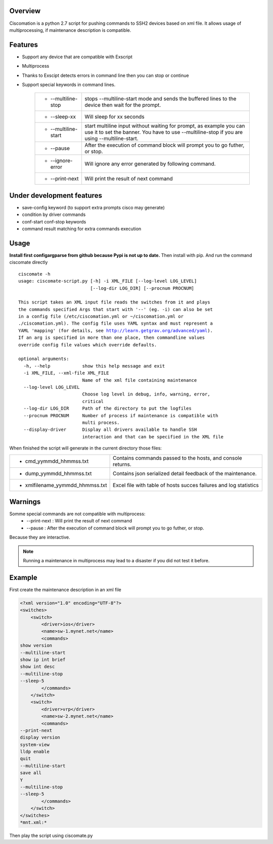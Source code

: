 Overview
~~~~~~~~

Ciscomation is a python 2.7 script for pushing commands to SSH2 devices based
on xml file. It allows usage of multiprocessing, if maintenance description is
compatible.

Features
~~~~~~~~

- Support any device that are compatible with Exscript
- Multiprocess
- Thanks to Exscipt detects errors in command line then you can stop or 
  continue
- Support special keywords in command lines.

    ============================= ==========================================
    -   --multiline-stop          stops --multiline-start mode and sends the
                                  buffered lines to the device then wait for 
                                  the prompt.

    -   --sleep-xx                Will sleep for xx seconds
    -   --multiline-start         start multiline input without waiting for
                                  prompt, as example you can use it to set 
                                  the banner. You have to use --multiline-stop
                                  if you are using --multiline-start.
    -   --pause                   After the execution of command block will 
                                  prompt you to go futher, or stop.
    -   --ignore-error            Will ignore any error generated by following
                                  command.
    -   --print-next              Will print the result of next command
    ============================= ==========================================


Under development features
~~~~~~~~~~~~~~~~~~~~~~~~~~

- save-config keyword (to support extra prompts cisco may generate)
- condition by driver commands
- conf-start conf-stop keywords
- command result matching for extra commands execution

Usage
~~~~~

**Install first configargparse from github because Pypi is not up to date.**
Then install with pip.
And run the command ciscomate directly

.. parsed-literal::

    ciscomate -h
    usage: ciscomate-script.py [-h] -i XML_FILE [--log-level LOG_LEVEL]
                               [--log-dir LOG_DIR] [--procnum PROCNUM]
    
    This script takes an XML input file reads the switches from it and plays 
    the commands specified Args that start with '--' (eg. -i) can also be set 
    in a config file (/etc/ciscomation.yml or ~/ciscomation.yml or 
    ./ciscomation.yml). The config file uses YAML syntax and must represent a 
    YAML 'mapping' (for details, see http://learn.getgrav.org/advanced/yaml). 
    If an arg is specified in more than one place, then commandline values 
    override config file values which override defaults.
    
    optional arguments:
      -h, --help            show this help message and exit
      -i XML_FILE, --xml-file XML_FILE
                            Name of the xml file containing maintenance
      --log-level LOG_LEVEL
                            Choose log level in debug, info, warning, error,
                            critical
      --log-dir LOG_DIR     Path of the directory to put the logfiles
      --procnum PROCNUM     Number of process if maintenance is compatible with
                            multi process.
      --display-driver      Display all drivers available to handle SSH
                            interaction and that can be specified in the XML file

When finished the script will generate in the current directory those files:

================================ ==============================================
- cmd_yymmdd_hhmmss.txt          Contains commands passed to the hosts, and 
                                 console returns. 
- dump_yymmdd_hhmmss.txt         Contains json serialized detail feedback of
                                 the maintenance.
- xmlfilename_yymmdd_hhmmss.txt
                                 Excel file with table of hosts succes failures
                                 and log statistics
================================ ==============================================


Warnings
~~~~~~~~

Somme special commands are not compatible with multiprocess:
    -   --print-next : Will print the result of next command
    -   --pause : After the execution of command block will prompt you to go 
        futher, or stop.

Because they are interactive.

.. note::
    Running a maintenance in multiprocess may lead to a disaster if you did not
    test it before.


Example
~~~~~~~

First create the maintenance description in an xml file

.. code:: XML

    <?xml version="1.0" encoding="UTF-8"?>
    <switches>
        <switch>
            <driver>ios</driver>
            <name>sw-1.mynet.net</name>
            <commands>
    show version
    --multiline-start
    show ip int brief
    show int desc
    --multiline-stop
    --sleep-5
            </commands>
        </switch>
        <switch>
            <driver>vrp</driver>
            <name>sw-2.mynet.net</name>
            <commands>
    --print-next
    display version
    system-view
    lldp enable
    quit
    --multiline-start
    save all
    Y
    --multiline-stop
    --sleep-5
            </commands>
        </switch>
    </switches>
    *mnt.xml:*

Then play the script using ciscomate.py